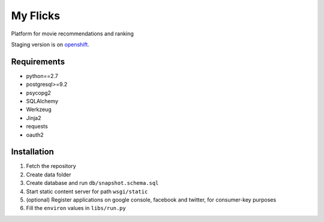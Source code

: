 My Flicks
=========

Platform for movie recommendations and ranking

Staging version is on `openshift <http://movie-words.rhcloud.com/>`_.


Requirements
------------

* python==2.7
* postgresql>=9.2
* psycopg2
* SQLAlchemy
* Werkzeug
* Jinja2
* requests
* oauth2

Installation
------------

#. Fetch the repository
#. Create data folder
#. Create database and run ``db/snapshot.schema.sql``
#. Start static content server for path ``wsgi/static``
#. (optional) Register applications on google console, facebook and twitter, for consumer-key purposes
#. Fill the ``environ`` values in ``libs/run.py``
